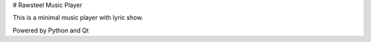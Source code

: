 # Rawsteel Music Player

This is a minimal music player with lyric show.

Powered by Python and Qt

